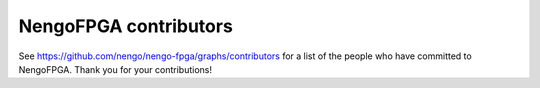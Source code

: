 .. Automatically generated by nengo-bones, do not edit this file directly

**********************
NengoFPGA contributors
**********************

See https://github.com/nengo/nengo-fpga/graphs/contributors
for a list of the people who have committed to NengoFPGA.
Thank you for your contributions!
